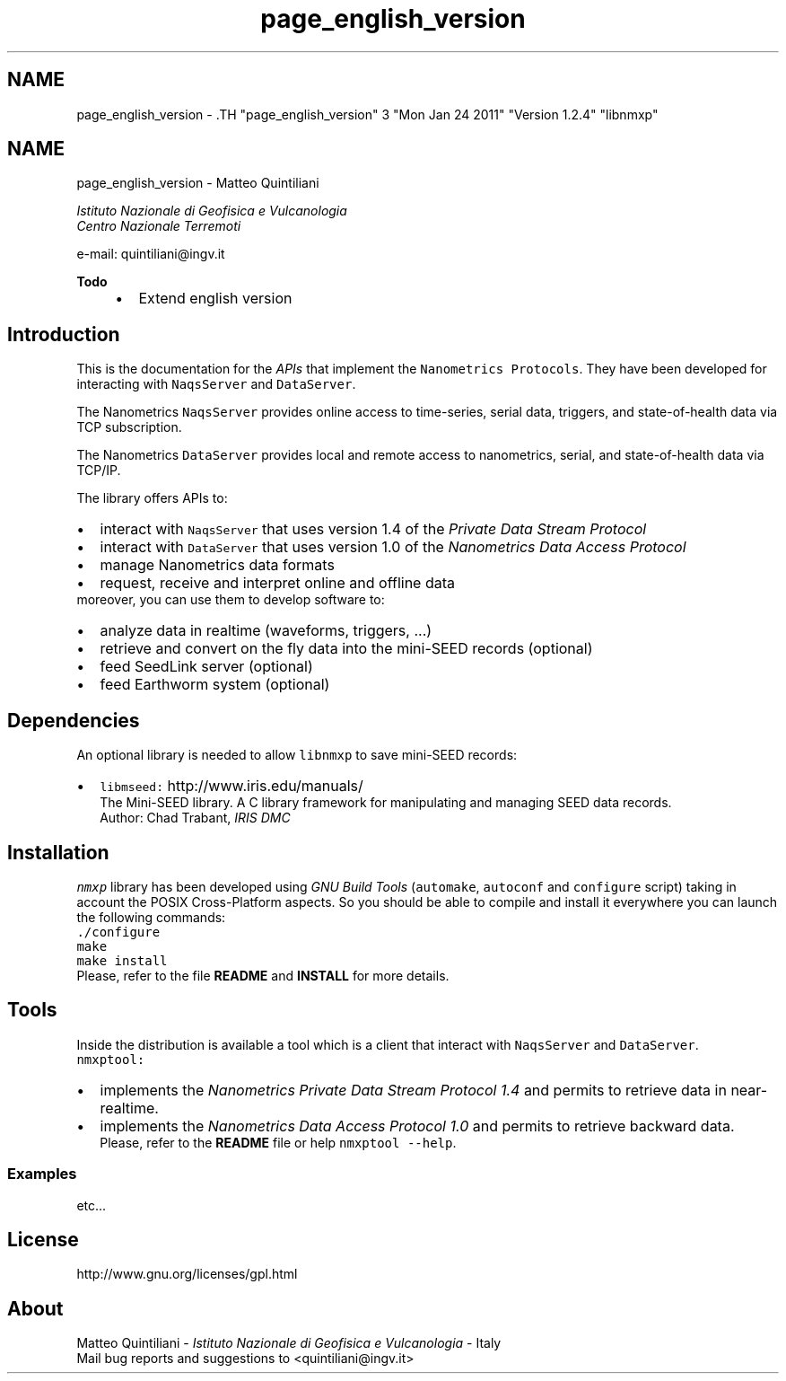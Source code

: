 .TH "page_english_version" 3 "Mon Jan 24 2011" "Version 1.2.4" "libnmxp" \" -*- nroff -*-
.ad l
.nh
.SH NAME
page_english_version \- .TH "page_english_version" 3 "Mon Jan 24 2011" "Version 1.2.4" "libnmxp" \" -*- nroff -*-
.ad l
.nh
.SH NAME
page_english_version \-  Matteo Quintiliani
.PP
 \fI Istituto Nazionale di Geofisica e Vulcanologia
.br
 Centro Nazionale Terremoti \fP
.PP
 e-mail: quintiliani@ingv.it 
.PP
\fBTodo\fP
.RS 4
.IP "\(bu" 2
Extend english version
.PP
.RE
.PP
.SH "Introduction"
.PP
This is the documentation for the \fIAPIs\fP that implement the \fCNanometrics Protocols\fP. They have been developed for interacting with \fCNaqsServer\fP and \fCDataServer\fP.
.PP
The Nanometrics \fCNaqsServer\fP provides online access to time-series, serial data, triggers, and state-of-health data via TCP subscription.
.PP
The Nanometrics \fCDataServer\fP provides local and remote access to nanometrics, serial, and state-of-health data via TCP/IP.
.PP
The library offers APIs to: 
.PD 0

.IP "\(bu" 2
interact with \fCNaqsServer\fP that uses version 1.4 of the \fIPrivate Data Stream Protocol\fP 
.IP "\(bu" 2
interact with \fCDataServer\fP that uses version 1.0 of the \fINanometrics Data Access Protocol\fP 
.IP "\(bu" 2
manage Nanometrics data formats 
.IP "\(bu" 2
request, receive and interpret online and offline data
.PP
moreover, you can use them to develop software to: 
.PD 0

.IP "\(bu" 2
analyze data in realtime (waveforms, triggers, ...) 
.IP "\(bu" 2
retrieve and convert on the fly data into the mini-SEED records (optional) 
.IP "\(bu" 2
feed SeedLink server (optional) 
.IP "\(bu" 2
feed Earthworm system (optional)
.PP
.SH "Dependencies"
.PP
An optional library is needed to allow \fClibnmxp\fP to save mini-SEED records:
.PP
.PD 0
.IP "\(bu" 2
\fClibmseed:\fP http://www.iris.edu/manuals/
.br
 The Mini-SEED library. A C library framework for manipulating and managing SEED data records.
.br
 Author: Chad Trabant, \fIIRIS DMC\fP
.br

.PP
.SH "Installation"
.PP
\fCnmxp\fP library has been developed using \fIGNU Build Tools\fP (\fCautomake\fP, \fCautoconf\fP and \fCconfigure\fP script) taking in account the POSIX Cross-Platform aspects. So you should be able to compile and install it everywhere you can launch the following commands:
.PP
\fC./configure\fP
.PP
\fCmake\fP
.PP
\fCmake install\fP
.PP
Please, refer to the file \fBREADME\fP and \fBINSTALL\fP for more details.
.SH "Tools"
.PP
Inside the distribution is available a tool which is a client that interact with \fCNaqsServer\fP and \fCDataServer\fP.
.PP
\fCnmxptool:\fP 
.PD 0

.IP "\(bu" 2
implements the \fINanometrics Private Data Stream Protocol 1.4\fP and permits to retrieve data in near-realtime.
.br
 
.IP "\(bu" 2
implements the \fINanometrics Data Access Protocol 1.0\fP and permits to retrieve backward data.
.br
 Please, refer to the \fBREADME\fP file or help \fCnmxptool --help\fP.
.PP
.SS "Examples"
etc...
.SH "License"
.PP
http://www.gnu.org/licenses/gpl.html
.SH "About"
.PP
Matteo Quintiliani - \fIIstituto Nazionale di Geofisica e Vulcanologia\fP - Italy
.br
 Mail bug reports and suggestions to <quintiliani@ingv.it> 
